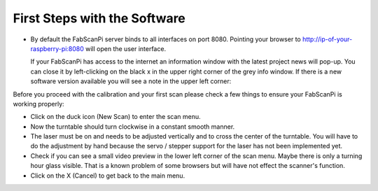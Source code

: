 .. _software_first_steps:

First Steps with the Software
-----------------------------

- By default the FabScanPi server binds to all interfaces on port 8080. Pointing your browser to http://ip-of-your-raspberry-pi:8080 will open the user interface.

  If your FabScanPi has access to the internet an information window with the latest project news will pop-up. You can close it by left-clicking on the black x in the upper right corner of the grey info window. If there is a new software version available you will see a note in the upper left corner:

.. image:: images/Manual_UpdateAvailable_1.jpg

Before you proceed with the calibration and your first scan please check a few things to ensure your FabScanPi is working properly:

- Click on the duck icon (New Scan) to enter the scan menu.
- Now the turntable should turn clockwise in a constant smooth manner.
- The laser must be on and needs to be adjusted vertically and to cross the center of the turntable. You will have to do the adjustment by hand because the servo / stepper support for the laser has not been implemented yet.
- Check if you can see a small video preview in the lower left corner of the scan menu. Maybe there is only a turning hour glass visible. That is a known problem of some browsers but will have not effect the scanner's function.
- Click on the X (Cancel) to get back to the main menu.

